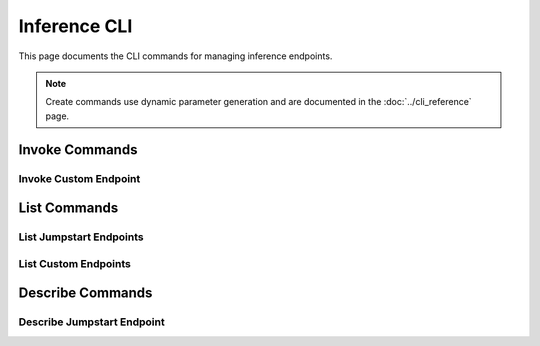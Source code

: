 Inference CLI
=============

This page documents the CLI commands for managing inference endpoints.

.. note::
   Create commands use dynamic parameter generation and are documented in the :doc:`../cli_reference` page.

Invoke Commands
---------------

Invoke Custom Endpoint
~~~~~~~~~~~~~~~~~~~~~~

.. click:: sagemaker.hyperpod.cli.commands.inference:custom_invoke
   :prog: hyp invoke
   :show-nested:

List Commands
-------------

List Jumpstart Endpoints
~~~~~~~~~~~~~~~~~~~~~~~~

.. click:: sagemaker.hyperpod.cli.commands.inference:js_list
   :prog: hyp list
   :show-nested:

List Custom Endpoints
~~~~~~~~~~~~~~~~~~~~~

.. click:: sagemaker.hyperpod.cli.commands.inference:custom_list
   :prog: hyp list
   :show-nested:

Describe Commands
-----------------

Describe Jumpstart Endpoint
~~~~~~~~~~~~~~~~~~~~~~~~~~~

.. click:: sagemaker.hyperpod.cli.commands.inference:js_describe
   :prog: hyp describe
   :show-nested: